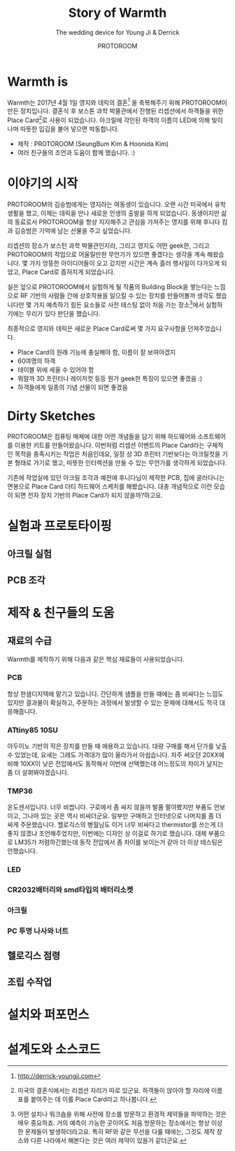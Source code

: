 #+TITLE: Story of Warmth
#+SUBTITLE: The wedding device for Young Ji & Derrick
#+AUTHOR: PROTOROOM
#+HTML_HEAD: <link rel="stylesheet" href="css/tufte.css" type="text/css" />

* Warmth is

  Warmth는 2017년 4월 1일 영지와 데릭의 결혼[fn:0] 을 축복해주기 위해 PROTOROOM이 만든 장치입니다.
결혼식 후 보스톤 과학 박물관에서 진행된 리셉션에서 하객들을 위한 Place Card[fn:1]로 사용이 되었습니다.
아크릴에 각인된 하객의 이름이 LED에 의해 빛이 나며 따뜻한 입김을 불어 넣으면 박동합니다.

[[./img/warmth00.jpg]]

  - 제작 : PROTOROOM (SeungBum Kim & Hoonida Kim)
  - 여러 친구들의 조언과 도움이 함께 했습니다. :)

[fn:0] http://derrick-youngji.com

[fn:1] 미국의 결혼식에서는 리셉션 자리가 따로 있군요. 하객들이 앉아야 할 자리에 이름표를 붙여주는 데
이를 Place Card라고 하나봅니다. 

* 이야기의 시작
  PROTOROOM의 김승범에게는 영지라는 여동생이 있습니다. 오랜 시간 미국에서 유학생활을 했고,
이제는 데릭을 만나 새로운 인생의 출발을 하게 되었습니다. 동생이지만 삶의 동료로서 PROTOROOM을 
항상 지지해주고 관심을 가져주는 영지를 위해 후니다 킴과 김승범은 기억에 남는 선물을 주고 싶었습니다.

  리셉션의 장소가 보스턴 과학 박물관인지라, 그리고 영지도 어떤 geek한, 그리고 PROTOROOM의 작업으로
어울릴만한 무언가가 있으면 좋겠다는 생각을 계속 해왔습니다. 몇 가지 엉뚱한 아이디어들이 오고 갔지만
시간은 계속 흘러 행사일이 다가오게 되었고, Place Card로 좁혀지게 되었습니다.

  실은 앞으로 PROTOROOM에서 실험하게 될 작품의 Building Block을 쌓는다는 느낌으로 RF 기반의 사람들 간에
상호작용을 일으킬 수 있는 장치를 만들어볼까 생각도 했습니다만 몇 가지 예측하기 힘든 요소들로
사전 테스팅 없이 처음 가는 장소[fn:2]에서 실험하기에는 무리가 있다 판단을 했습니다.

  최종적으로 영지와 데릭은 새로운 Place Card로써 몇 가지 요구사항을 던져주었습니다.
  - Place Card의 원래 기능에 충실해야 함, 이름이 잘 보여야겠지
  - 60여명의 하객
  - 테이블 위에 세울 수 있어야 함
  - 뭐랄까 3D 프린터나 레이저컷 등등 뭔가 geek한 특징이 있으면 좋겠음 :)
  - 하객들에게 일종의 기념 선물이 되면 좋겠음
 
[fn:2] 어떤 설치나 워크숍을 위해 사전에 장소를 방문하고 환경적 제약들을 파악하는 것은 매우 중요하죠.
거의 예측이 가능한 곳이어도 처음 방문하는 장소에서는 항상 이상한 문제들이 발생하더라고요. 
특히 RF와 같은 무선을 다룰 때에는, 그것도 제작 장소와 다른 나라에서 해본다는 것은 여러 제약이 
있을거 같더군요.


* Dirty Sketches
  PROTOROOM은 컴퓨팅 매체에 대한 어떤 개념들을 담기 위해 하드웨어와 소프트웨어를 이용한 키트를
만들어왔습니다. 이번처럼 리셉션 이벤트의 Place Card라는 구체적인 목적을 충족시키는 작업은 처음인데요,
일정 상 3D 프린터 기반보다는 아크릴컷을 기본 형태로 가기로 했고, 따뜻한 인터렉션을 만들 수 있는 
무언가를 생각하게 되었습니다.

[[./img/warmth01.jpg]]

  기존에 작업실에 있던 아크릴 조각과 예전에 후니다님이 제작한 PCB, 집에 굴러다니는 면봉으로
Place Card 더티 하드웨어 스케치를 해봤습니다. 대충 개념적으로 이런 모습이 되면 전자 장치 기반의
Place Card가 되지 않을까?하고요.

* 실험과 프로토타이핑
** 아크릴 실험
[[./img/warmth02.png]]
** PCB 조각

* 제작 & 친구들의 도움
** 재료의 수급
  Warmth를 제작하기 위해 다음과 같은 핵심 재료들이 사용되었습니다.

*** PCB
    항상 한샘디지텍에 맡기고 있습니다. 간단하게 샘플을 만들 때에는 좀 비싸다는 느낌도 있지만 
    결과물이 확실하고, 주문하는 과정에서 발생할 수 있는 문제에 대해서도 적극 대응해줍니다.

*** ATtiny85 10SU 
    아두이노 기반의 작은 장치를 만들 때 애용하고 있습니다.
    대량 구매를 해서 단가를 낮출 수 있었는데, 요새는 그래도 가격대가 많이 올라가서 아쉽습니다.
    자주 써오던 20XX에 비해 10XX이 낮은 전압에서도 동작해서 이번에 선택했는데 어느정도의 차이가 날지는 좀 더 살펴봐야겠습니다.

*** TMP36
    온도센서입니다. 너무 비쌉니다. 
    구로에서 좀 싸지 않을까 발품 팔아봤지만 부품도 안보이고, 그나마 있는 곳은 역시 비싸더군요.
    일부만 구매하고 인터넷으로 나머지를 좀 더 싸게 주문했습니다.
    헬로긱스의 병월님도 이거 너무 비싸다고 thermistor를 쓰는게 더 좋지 않겠냐 조언해주었지만,
    이번에는 디자인 상 이걸로 하기로 했습니다.
    대체 부품으로 LM35가 저렴하긴했는데 동작 전압에서 좀 차이를 보이는거 같아 더 이상 테스팅은 안했습니다.

*** LED
*** CR2032배터리와 smd타입의 배터리소켓
*** 아크릴
*** PC 투명 나사와 너트

** 헬로긱스 점령
** 조립 수작업
* 설치와 퍼포먼스
* 설계도와 소스코드
